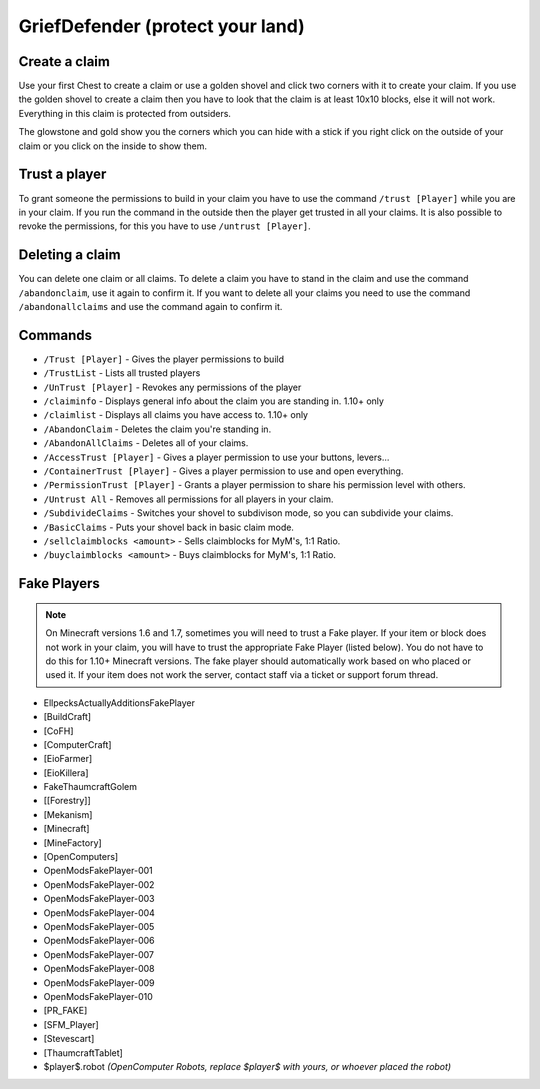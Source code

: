 .. _ref-griefdefender:

+++++++++++++++++++++++++++++++++++
GriefDefender (protect your land)
+++++++++++++++++++++++++++++++++++

.. image:: https://i.imgur.com/9yf2Cf2.png
  :height: 120px
  :align:  right


Create a claim
==============

Use your first Chest to create a claim or use a golden shovel and click two corners with it to create your claim. If you use the golden shovel to create a claim then you have to look that the claim is at least 10x10 blocks, else it will not work. Everything in this claim is protected from outsiders.

The glowstone and gold show you the corners which you can hide with a stick if you right click on the outside of your claim or you click on the inside to show them.

Trust a player
==============

To grant someone the permissions to build in your claim you have to use the command ``/trust [Player]`` while you are in your claim. If you run the command in the outside then the player get trusted in all your claims.
It is also possible to revoke the permissions, for this you have to use ``/untrust [Player]``.

Deleting a claim
================

You can delete one claim or all claims. To delete a claim you have to stand in the claim and use the command ``/abandonclaim``, use it again to confirm it. If you want to delete all your claims you need to use the command ``/abandonallclaims`` and use the command again to confirm it.


Commands
========

* ``/Trust [Player]`` - Gives the player permissions to build
* ``/TrustList`` - Lists all trusted players
* ``/UnTrust [Player]`` - Revokes any permissions of the player
* ``/claiminfo`` - Displays general info about the claim you are standing in. 1.10+ only
* ``/claimlist`` - Displays all claims you have access to. 1.10+ only
* ``/AbandonClaim`` - Deletes the claim you're standing in.
* ``/AbandonAllClaims`` - Deletes all of your claims.
* ``/AccessTrust [Player]`` - Gives a player permission to use your buttons, levers...
* ``/ContainerTrust [Player]`` - Gives a player permission to use and open everything.
* ``/PermissionTrust [Player]`` - Grants a player permission to share his permission level with others.
* ``/Untrust All`` - Removes all permissions for all players in your claim.
* ``/SubdivideClaims`` - Switches your shovel to subdivison mode, so you can subdivide your claims.
* ``/BasicClaims`` - Puts your shovel back in basic claim mode.
* ``/sellclaimblocks <amount>`` - Sells claimblocks for MyM's, 1:1 Ratio.
* ``/buyclaimblocks <amount>`` - Buys claimblocks for MyM's, 1:1 Ratio.

Fake Players
============

.. note:: On Minecraft versions 1.6 and 1.7, sometimes you will need to trust a Fake player. If your item or block does not work in your claim, you will have to trust the appropriate Fake Player (listed below). You do not have to do this for 1.10+ Minecraft versions. The fake player should automatically work based on who placed or used it. If your item does not work the server, contact staff via a ticket or support forum thread.

* EllpecksActuallyAdditionsFakePlayer
* [BuildCraft]
* [CoFH]
* [ComputerCraft]
* [EioFarmer]
* [EioKillera]
* FakeThaumcraftGolem
* [[Forestry]]
* [Mekanism]
* [Minecraft]
* [MineFactory]
* [OpenComputers]
* OpenModsFakePlayer-001
* OpenModsFakePlayer-002
* OpenModsFakePlayer-003
* OpenModsFakePlayer-004
* OpenModsFakePlayer-005
* OpenModsFakePlayer-006
* OpenModsFakePlayer-007
* OpenModsFakePlayer-008
* OpenModsFakePlayer-009
* OpenModsFakePlayer-010
* [PR_FAKE]
* [SFM_Player]
* [Stevescart]
* [ThaumcraftTablet]
* $player$.robot *(OpenComputer Robots, replace $player$ with yours, or whoever placed the robot)*
